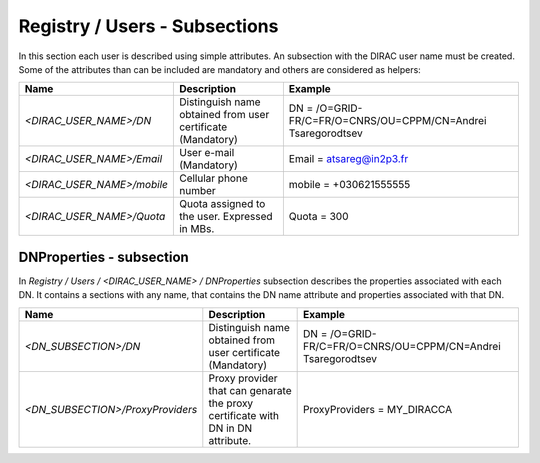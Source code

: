 .. _registryUsers:

Registry / Users - Subsections
==============================

In this section each user is described using simple attributes. An subsection with the DIRAC user name must be created. Some of the attributes than can 
be included are mandatory and others are considered as helpers:

+----------------------------+-------------------------------------------------+--------------------------------------------------------------+
| **Name**                   | **Description**                                 | **Example**                                                  |
+----------------------------+-------------------------------------------------+--------------------------------------------------------------+
| *<DIRAC_USER_NAME>/DN*     | Distinguish name obtained from user certificate | DN = /O=GRID-FR/C=FR/O=CNRS/OU=CPPM/CN=Andrei Tsaregorodtsev |
|                            | (Mandatory)                                     |                                                              |
+----------------------------+-------------------------------------------------+--------------------------------------------------------------+
| *<DIRAC_USER_NAME>/Email*  | User e-mail  (Mandatory)                        | Email = atsareg@in2p3.fr                                     |
+----------------------------+-------------------------------------------------+--------------------------------------------------------------+
| *<DIRAC_USER_NAME>/mobile* | Cellular phone number                           | mobile = +030621555555                                       |
+----------------------------+-------------------------------------------------+--------------------------------------------------------------+
| *<DIRAC_USER_NAME>/Quota*  | Quota assigned to the user. Expressed in MBs.   | Quota = 300                                                  |
+----------------------------+-------------------------------------------------+--------------------------------------------------------------+

DNProperties - subsection
-------------------------

In `Registry / Users / <DIRAC_USER_NAME> / DNProperties` subsection describes the properties associated with each DN. It contains a sections with any name, that contains the DN name attribute and properties associated with that DN.

+-----------------------------------+-------------------------------------------------+--------------------------------------------------------------+
| **Name**                          | **Description**                                 | **Example**                                                  |
+-----------------------------------+-------------------------------------------------+--------------------------------------------------------------+
| *<DN_SUBSECTION>/DN*              | Distinguish name obtained from user certificate | DN = /O=GRID-FR/C=FR/O=CNRS/OU=CPPM/CN=Andrei Tsaregorodtsev |
|                                   | (Mandatory)                                     |                                                              |
+-----------------------------------+-------------------------------------------------+--------------------------------------------------------------+
| *<DN_SUBSECTION>/ProxyProviders*  | Proxy provider that can genarate the proxy      | ProxyProviders = MY_DIRACCA                                  |
|                                   | certificate with DN in DN attribute.            |                                                              |
+-----------------------------------+-------------------------------------------------+--------------------------------------------------------------+
